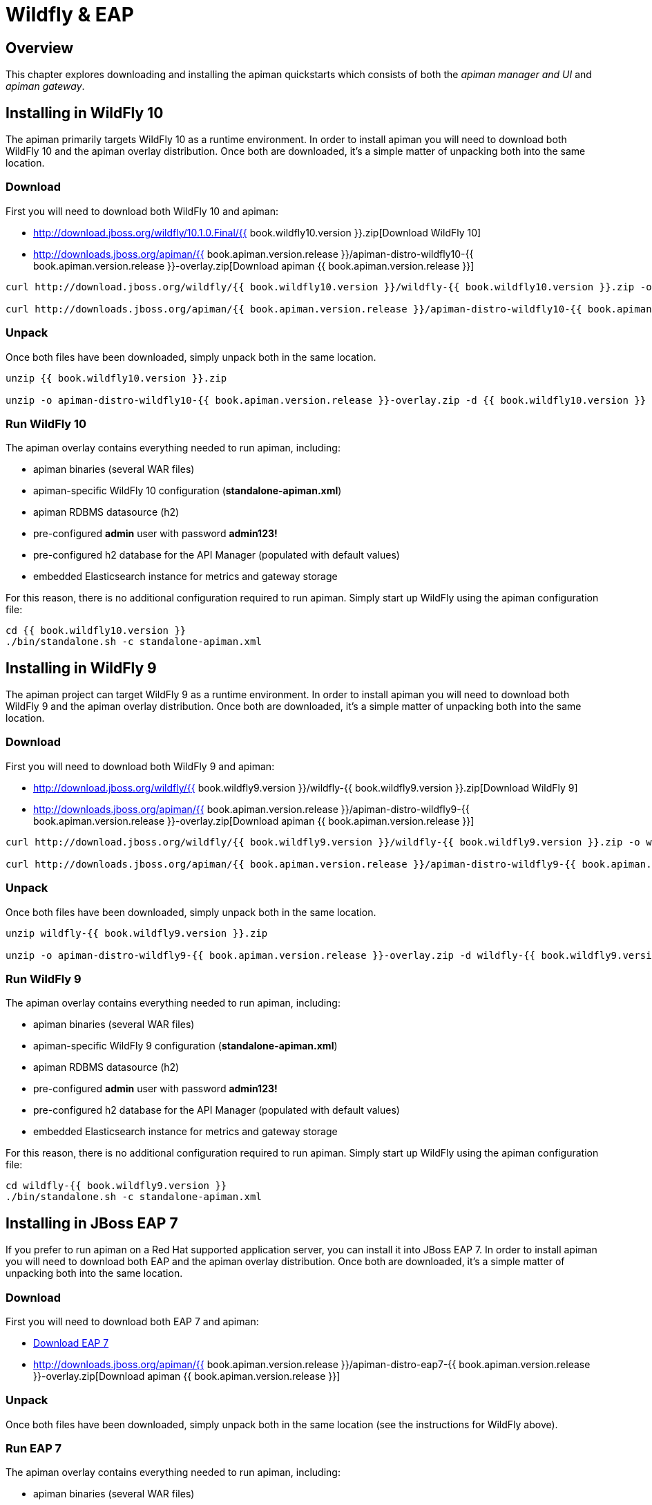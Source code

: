= Wildfly & EAP

== Overview

This chapter explores downloading and installing the apiman quickstarts which consists of both the _apiman manager and UI_ and _apiman gateway_.

== Installing in WildFly 10

The apiman primarily targets WildFly 10 as a runtime environment.
In order to install apiman you will need to download both WildFly 10 and the apiman overlay distribution.
Once both are downloaded, it's a simple matter of unpacking both into the same location.

=== Download

First you will need to download both WildFly 10 and apiman:

* http://download.jboss.org/wildfly/10.1.0.Final/{{ book.wildfly10.version }}.zip[Download WildFly 10]
* http://downloads.jboss.org/apiman/{{ book.apiman.version.release }}/apiman-distro-wildfly10-{{ book.apiman.version.release }}-overlay.zip[Download apiman {{ book.apiman.version.release }}]

```
curl http://download.jboss.org/wildfly/{{ book.wildfly10.version }}/wildfly-{{ book.wildfly10.version }}.zip -o wildfly-{{ book.wildfly10.version }}.zip

curl http://downloads.jboss.org/apiman/{{ book.apiman.version.release }}/apiman-distro-wildfly10-{{ book.apiman.version.release }}-overlay.zip -o apiman-distro-wildfly10-{{ book.apiman.version.release }}-overlay.zip
```


=== Unpack

Once both files have been downloaded, simply unpack both in the same location.

```
unzip {{ book.wildfly10.version }}.zip

unzip -o apiman-distro-wildfly10-{{ book.apiman.version.release }}-overlay.zip -d {{ book.wildfly10.version }}
```

=== Run WildFly 10

The apiman overlay contains everything needed to run apiman, including:

* apiman binaries (several WAR files)
* apiman-specific WildFly 10 configuration (*standalone-apiman.xml*)
* apiman RDBMS datasource (h2)
* pre-configured *admin* user with password *admin123!*
* pre-configured h2 database for the API Manager (populated with default values)
* embedded Elasticsearch instance for metrics and gateway storage

For this reason, there is no additional configuration required to run apiman.
Simply start up WildFly using the apiman configuration file:

```
cd {{ book.wildfly10.version }}
./bin/standalone.sh -c standalone-apiman.xml
```

== Installing in WildFly 9

The apiman project can target WildFly 9 as a runtime environment.
In order to install apiman you will need to download both WildFly 9 and the apiman overlay distribution.
Once both are downloaded, it's a simple matter of unpacking both into the same location.

=== Download

First you will need to download both WildFly 9 and apiman:

* http://download.jboss.org/wildfly/{{ book.wildfly9.version }}/wildfly-{{ book.wildfly9.version }}.zip[Download WildFly 9]
* http://downloads.jboss.org/apiman/{{ book.apiman.version.release }}/apiman-distro-wildfly9-{{ book.apiman.version.release }}-overlay.zip[Download apiman {{ book.apiman.version.release }}]

```
curl http://download.jboss.org/wildfly/{{ book.wildfly9.version }}/wildfly-{{ book.wildfly9.version }}.zip -o wildfly-{{ book.wildfly9.version }}.zip

curl http://downloads.jboss.org/apiman/{{ book.apiman.version.release }}/apiman-distro-wildfly9-{{ book.apiman.version.release }}-overlay.zip -o apiman-distro-wildfly9-{{ book.apiman.version.release }}-overlay.zip
```


=== Unpack

Once both files have been downloaded, simply unpack both in the same location.

```
unzip wildfly-{{ book.wildfly9.version }}.zip

unzip -o apiman-distro-wildfly9-{{ book.apiman.version.release }}-overlay.zip -d wildfly-{{ book.wildfly9.version }}
```


=== Run WildFly 9

The apiman overlay contains everything needed to run apiman, including:

* apiman binaries (several WAR files)
* apiman-specific WildFly 9 configuration (*standalone-apiman.xml*)
* apiman RDBMS datasource (h2)
* pre-configured *admin* user with password *admin123!*
* pre-configured h2 database for the API Manager (populated with default values)
* embedded Elasticsearch instance for metrics and gateway storage

For this reason, there is no additional configuration required to run apiman.  Simply start up
WildFly using the apiman configuration file:

```
cd wildfly-{{ book.wildfly9.version }}
./bin/standalone.sh -c standalone-apiman.xml
```

== Installing in JBoss EAP 7

If you prefer to run apiman on a Red Hat supported application server, you can install it into JBoss EAP 7.
In order to install apiman you will need to download both EAP and the apiman overlay distribution.
Once both are downloaded, it's a simple matter of unpacking both into the same location.

=== Download

First you will need to download both EAP 7 and apiman:

* http://www.jboss.org/products/eap/download/[Download EAP 7]
* http://downloads.jboss.org/apiman/{{ book.apiman.version.release }}/apiman-distro-eap7-{{ book.apiman.version.release }}-overlay.zip[Download apiman {{ book.apiman.version.release }}]

=== Unpack

Once both files have been downloaded, simply unpack both in the same location (see the instructions for WildFly above).

=== Run EAP 7

The apiman overlay contains everything needed to run apiman, including:

* apiman binaries (several WAR files)
* apiman-specific EAP configuration (*standalone-apiman.xml*)
* apiman RDBMS datasource (h2)
* pre-configured *admin* user with password *admin123!*
* pre-configured h2 database for the API Manager (populated with default values)
* embedded Elasticsearch instance for metrics and gateway storage

For this reason, there is no additional configuration required to run apiman.
Simply start up EAP using the apiman configuration file:

```
cd jboss-eap*
./bin/standalone.sh -c standalone-apiman.xml
```

== Installing using Docker

Another option when installing apiman is to use our docker image.
You're probably pretty familiar with docker if you're going that route, but here is an example of how to start up the apiman docker image:

```
docker pull jboss/apiman-wildfly
docker run -it -p 8080:8080 -p 8443:8443 jboss/apiman-wildfly
```

NOTE: You can find apiman on https://registry.hub.docker.com/repos/apiman/[Docker Hub].

== Logging In

Once apiman is running, you should be able to log in to the API Manager by pointing your browser at the following URL:

```
http://localhost:8080/apimanui/
```

You may log in with credentials *admin/admin123!*

[CAUTION]
====
We strongly advise that you immediately change the Keycloak admin user's password, as well as the *_admin_* user found in the *_apiman_* realm!

You can do that by navigating to http://localhost:8080/auth/admin/.
====
